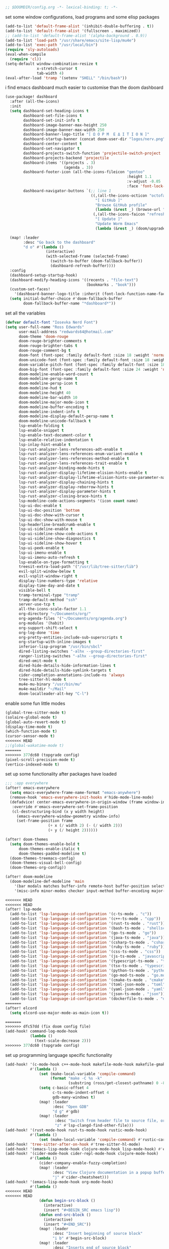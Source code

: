 #+BEGIN_SRC emacs-lisp
;; $DOOMDIR/config.org -*- lexical-binding: t; -*-
#+END_SRC

set some window configurations, load programs and some elisp packages
#+BEGIN_SRC emacs-lisp
(add-to-list 'default-frame-alist '(inhibit-double-buffering . t))
(add-to-list 'default-frame-alist '(fullscreen . maximized))
;; (add-to-list 'default-frame-alist '(alpha-background . 0.9))
(add-to-list 'load-path "/usr/share/emacs/site-lisp/mu4e")
(add-to-list 'exec-path "/usr/local/bin")
(require 'sly-autoloads)
(eval-when-compile
  (require 'cl))
(setq-default window-combination-resize t
              x-stretch-cursor t
              tab-width 4)
(eval-after-load 'tramp '(setenv "SHELL" "/bin/bash"))
#+END_SRC

i find emacs dashboard much easier to customise than the doom dashboard
#+BEGIN_SRC emacs-lisp
(use-package! dashboard
  :after (all-the-icons)
  :init
  (setq dashboard-set-heading-icons t
        dashboard-set-file-icons t
        dashboard-set-init-info t
        dashboard-image-banner-max-height 250
        dashboard-image-banner-max-width 250
        dashboard-banner-logo-title "[ Ω Ο Ρ Μ  Ε Δ Ι Τ Ι Ο Ν ]"
        dashboard-startup-banner (concat doom-user-dir "logos/nerv.png")
        dashboard-center-content t
        dashboard-set-navigator t
        dashboard-projects-switch-function 'projectile-switch-project
        dashboard-projects-backend 'projectile
        dashboard-items '((projects . 3)
                          (agenda . 3))
        dashboard-footer-icon (all-the-icons-fileicon "gentoo"
                                                      :height 1.1
                                                      :v-adjust -0.05
                                                      :face 'font-lock-keyword-face)
        dashboard-navigator-buttons `(;; line 1
                                      ((,(all-the-icons-octicon "octoface" :height 1.1 :v-adjust 0.0)
                                        "[ GitHub ]"
                                        "Browse GitHub profile"
                                        (lambda (&rest _) (browse-url "https://github.com/rossedwards64/dotfiles")) nil "" " |")
                                       (,(all-the-icons-faicon "refresh" :height 1.1 :v-adjust 0.0)
                                        "[ Update ]"
                                        "Update Worm Emacs"
                                        (lambda (&rest _) (doom/upgrade)) warning "" ""))))

  (map! :leader
        :desc "Go back to the dashboard"
        "d o" #'(lambda ()
                  (interactive)
                  (with-selected-frame (selected-frame)
                    (switch-to-buffer (doom-fallback-buffer))
                    (dashboard-refresh-buffer))))
  :config
  (dashboard-setup-startup-hook)
  (dashboard-modify-heading-icons '((recents . "file-text")
                                    (bookmarks . "book")))
  (custom-set-faces!
    '(dashboard-banner-logo-title :inherit (font-lock-function-name-face bold)))
  (setq initial-buffer-choice #'doom-fallback-buffer
        doom-fallback-buffer-name "*dashboard*"))
#+END_SRC

set all the variables
#+BEGIN_SRC emacs-lisp
(defvar default-font "Iosevka Nerd Font")
(setq user-full-name "Ross Edwards"
      user-mail-address "redwards64@hotmail.com"
      doom-theme 'doom-rouge
      doom-rouge-brighter-comments t
      doom-rouge-brighter-tabs t
      doom-rouge-comment-bg t
      doom-font (font-spec :family default-font :size 18 :weight 'normal)
      doom-unicode-font (font-spec :family default-font :size 18 :weight 'normal)
      doom-variable-pitch-font (font-spec :family default-font :size 18 :weight 'normal)
      doom-big-font (font-spec :family default-font :size 24 :weight 'normal)
      doom-modeline-enable-word-count t
      doom-modeline-persp-name t
      doom-modeline-persp-icon t
      doom-modeline-hud t
      doom-modeline-height 40
      doom-modeline-bar-width 10
      doom-modeline-major-mode-icon t
      doom-modeline-buffer-encoding t
      doom-modeline-indent-info t
      doom-modeline-display-default-persp-name t
      doom-modeline-unicode-fallback t
      lsp-enable-folding t
      lsp-enable-snippet t
      lsp-enable-text-document-color t
      lsp-enable-relative-indentation t
      lsp-inlay-hint-enable t
      lsp-rust-analyzer-lens-references-adt-enable t
      lsp-rust-analyzer-lens-references-enum-variant-enable t
      lsp-rust-analyzer-lens-references-method-enable t
      lsp-rust-analyzer-lens-references-trait-enable t
      lsp-rust-analyzer-binding-mode-hints t
      lsp-rust-analyzer-display-lifetime-elision-hints-enable t
      lsp-rust-analyzer-display-lifetime-elision-hints-use-parameter-names t
      lsp-rust-analyzer-display-chaining-hints t
      lsp-rust-analyzer-display-reborrow-hints t
      lsp-rust-analyzer-display-parameter-hints t
      lsp-rust-analyzer-closing-brace-hints t
      lsp-modeline-code-actions-segments '(icon count name)
      lsp-ui-doc-enable t
      lsp-ui-doc-position 'bottom
      lsp-ui-doc-show-with-cursor t
      lsp-ui-doc-show-with-mouse t
      lsp-headerline-breadcrumb-enable t
      lsp-ui-sideline-enable t
      lsp-ui-sideline-show-code-actions t
      lsp-ui-sideline-show-diagnostics t
      lsp-ui-sideline-show-hover t
      lsp-ui-peek-enable t
      lsp-ui-imenu-enable t
      lsp-ui-imenu-auto-refresh t
      lsp-enable-on-type-formatting t
      treesit-extra-load-path '("/usr/lib/tree-sitter/lib")
      evil-split-window-below t
      evil-vsplit-window-right t
      display-line-numbers-type 'relative
      display-time-day-and-date t
      visible-bell t
      tramp-terminal-type "tramp"
      tramp-default-method "ssh"
      server-use-tcp t
      all-the-icons-scale-factor 1.1
      org-directory "~/Documents/org/"
      org-agenda-files '("~/Documents/org/agenda.org")
      org-modules '(habit)
      org-support-shift-select t
      org-log-done 'time
      org-pretty-entities-include-sub-superscripts t
      org-startup-with-inline-images t
      inferior-lisp-program "/usr/bin/sbcl"
      dired-listing-switches "-alhx --group-directories-first"
      ranger-listing-switches "-alhx --group-directories-first"
      dired-omit-mode t
      dired-hide-details-hide-information-lines t
      dired-hide-details-hide-symlink-targets t
      cider-completion-annotations-include-ns 'always
      tree-sitter-hl-mode t
      mu4e-mu-binary "/usr/bin/mu"
      mu4e-maildir "~/Mail"
      doom-localleader-alt-key "C-l")
#+END_SRC

enable some fun little modes
#+BEGIN_SRC emacs-lisp
(global-tree-sitter-mode t)
(solaire-global-mode t)
(global-auto-revert-mode t)
(display-time-mode t)
(which-function-mode t)
(cursor-sensor-mode t)
<<<<<<< HEAD
;;(global-wakatime-mode t)
=======
>>>>>>> 377dc60 (topgrade config)
(pixel-scroll-precision-mode t)
(vertico-indexed-mode t)
#+END_SRC

set up some functionality after packages have loaded
#+BEGIN_SRC emacs-lisp
;;; :app everywhere
(after! emacs-everywhere
  (setq emacs-everywhere-frame-name-format "emacs-anywhere")
  (remove-hook 'emacs-everywhere-init-hooks #'hide-mode-line-mode)
  (defadvice! center-emacs-everywhere-in-origin-window (frame window-info)
   :override #'emacs-everywhere-set-frame-position
   (cl-destructuring-bind (x y width height)
     (emacs-everywhere-window-geometry window-info)
     (set-frame-position frame
                   (+ x (/ width 2) (- (/ width 2)))
                   (+ y (/ height 2))))))

(after! doom-themes
  (setq doom-themes-enable-bold t
      doom-themes-enable-italic t
      doom-themes-padded-modeline t)
  (doom-themes-treemacs-config)
  (doom-themes-visual-bell-config)
  (doom-themes-org-config))

(after! doom-modeline
  (doom-modeline-def-modeline 'main
    '(bar modals matches buffer-info remote-host buffer-position selection-info)
    '(misc-info minor-modes checker input-method buffer-encoding major-mode process vcs " ")))

<<<<<<< HEAD
<<<<<<< HEAD
(after! lsp-mode
  (add-to-list 'lsp-language-id-configuration '(c-ts-mode . "c"))
  (add-to-list 'lsp-language-id-configuration '(c++-ts-mode . "cpp"))
  (add-to-list 'lsp-language-id-configuration '(rust-ts-mode . "rust"))
  (add-to-list 'lsp-language-id-configuration '(bash-ts-mode . "shellscript"))
  (add-to-list 'lsp-language-id-configuration '(go-ts-mode . "go"))
  (add-to-list 'lsp-language-id-configuration '(java-ts-mode . "java"))
  (add-to-list 'lsp-language-id-configuration '(csharp-ts-mode . "csharp"))
  (add-to-list 'lsp-language-id-configuration '(ruby-ts-mode . "ruby"))
  (add-to-list 'lsp-language-id-configuration '(css-ts-mode . "css"))
  (add-to-list 'lsp-language-id-configuration '(js-ts-mode . "javascript"))
  (add-to-list 'lsp-language-id-configuration '(typescript-ts-mode . "typescript"))
  (add-to-list 'lsp-language-id-configuration '(tsx-ts-mode . "typescript"))
  (add-to-list 'lsp-language-id-configuration '(python-ts-mode . "python"))
  (add-to-list 'lsp-language-id-configuration '(go-mod-ts-mode . "go.mod"))
  (add-to-list 'lsp-language-id-configuration '(cmake-ts-mode . "cmake"))
  (add-to-list 'lsp-language-id-configuration '(toml-json-mode . "toml"))
  (add-to-list 'lsp-language-id-configuration '(yaml-json-mode . "yaml"))
  (add-to-list 'lsp-language-id-configuration '(json-ts-mode . "json"))
  (add-to-list 'lsp-language-id-configuration '(dockerfile-ts-mode . "dockerfile")))
=======
(after! elcord
  (setq elcord-use-major-mode-as-main-icon t))

=======
>>>>>>> dfc57dd (fix doom config file)
(add-hook! command-log-mode-hook
           (lambda ()
             (text-scale-decrease 2)))
>>>>>>> 377dc60 (topgrade config)
#+END_SRC

set up programming language specific functionality
#+BEGIN_SRC emacs-lisp
(add-hook! '(c-mode-hook c++-mode-hook makefile-mode-hook makefile-gmake-mode-hook c-ts-mode-hook c++-ts-mode-hook)
           #'(lambda ()
               (set (make-local-variable 'compile-command)
                    (format "make -C %s -k"
                            (substring (ross/get-closest-pathname) 0 -8)))
               (setq c-basic-offset 4
                     c-ts-mode-indent-offset 4
                     gdb-many-windows t)
               (map! :leader
                     :desc "Open GDB"
                     "d g" #'gdb)
               (map! :leader
                      :desc "Switch from header file to source file, or vice versa"
                      "z" #'lsp-clangd-find-other-file)))
(add-hook! '(rust-mode-hook rust-ts-mode-hook rustic-mode-hook)
           #'(lambda ()
               (set (make-local-variable 'compile-command) #'rustic-cargo-build)))
(add-hook! 'tree-sitter-after-on-hook #'tree-sitter-hl-mode)
(add-hook! '(emacs-lisp-mode-hook clojure-mode-hook lisp-mode-hook) #'enable-paredit-mode)
(add-hook! '(cider-mode-hook cider-repl-mode-hook clojure-mode-hook)
           #'(lambda ()
               (cider-company-enable-fuzzy-completion)
               (map! :leader
                     :desc "View Clojure documentation in a popup buffer"
                     "j" #'cider-cheatsheet)))
(add-hook! '(emacs-lisp-mode-hook org-mode-hook)
           #'(lambda ()
<<<<<<< HEAD
<<<<<<< HEAD
               (defun begin-src-block ()
                 (interactive)
                 (insert "#+BEGIN_SRC emacs lisp"))
               (defun end-src-block ()
                 (interactive)
                 (insert "#+END_SRC"))
               (map! :leader
                     :desc "Insert beginning of source block"
                     "i b" #'begin-src-block)
               (map! :leader
                     :desc "Inserts end of source block"
                     "i n" #'end-src-block)))
=======
             (defun begin-src-block ()
               (interactive)
               (insert "#+BEGIN_SRC emacs lisp"))
             (defun end-src-block ()
               (interactive)
               (insert "#+END_SRC"))
             (map! :leader
                   :desc "Insert beginning of source block"
                   "i b" #'begin-src-block)
             (map! :leader
                   :desc "Inserts end of source block"
                   "i n" #'end-src-block)))
(add-hook! '(emacs-lisp-mode-hook clojure-mode-hook) #'lispy-mode)
=======
              (defun begin-src-block ()
                (interactive)
                (insert "#+BEGIN_SRC emacs-lisp"))
              (defun end-src-block ()
                (interactive)
                (insert "#+END_SRC"))
              (map! :leader
                    :desc "Insert beginning of source block"
                    "i b" #'begin-src-block)
              (map! :leader
                    :desc "Inserts end of source block"
                    "i n" #'end-src-block)))
>>>>>>> dfc57dd (fix doom config file)
#+END_SRC

todo list reminders
#+BEGIN_SRC emacs-lisp
(use-package! org-alert
  :custom (alert-default-style 'notifications)
  :config (setq org-alert-interval 86400
                org-alert-notification-title "---TODO REMINDER---")
  (org-alert-enable))
>>>>>>> 377dc60 (topgrade config)
#+END_SRC

some basic keybinds
#+BEGIN_SRC emacs-lisp
(when (require 'meow nil 'noerror)
 (map! :map meow-leader-keymap
       "l" #'meow-keypad-start))
(map! :leader
      :desc "Search for a word in the project"
      "l" #'consult-ripgrep)
#+END_SRC

this is to keep the text in the modeline from going off the edge of the screen
#+BEGIN_SRC emacs-lisp
(custom-set-faces!
  '(font-lock-comment-face :slant italic)
  '(font-lock-keyword-face :slant italic)
  '(doom-dashboard-banner :foreground "#8a0000" :weight bold)
  '(doom-dashboard-footer :inherit font-lock-constant-face)
  '(doom-dashboard-footer-icon :inherit all-the-icons-red)
  '(doom-dashboard-loaded :inherit font-lock-warning-face)
  '(doom-dashboard-menu-desc :inherit font-lock-string-face)
  '(doom-dashboard-menu-title :inherit font-lock-function-name-face)
  '(mode-line :family default-font :height 1.0)
  '(mode-line-inactive :family default-font :height 1.0))
#+END_SRC

automatically get the closest makefile from the current directory
#+BEGIN_SRC emacs-lisp
(cl-defun ross/get-closest-pathname (&optional (file "Makefile"))
  "Determine the pathname of the first instance of FILE starting from the current directory towards root.
   This may not do the correct thing in the presence of links.
   If it does not find FILE, then it shall return the name of FILE in the current directory, suitable for creation."
  (let ((root (expand-file-name "/")))
    (expand-file-name file
                      (cl-loop
                        for d = default-directory then (expand-file-name ".." d)
                        if (file-exists-p (expand-file-name file d))
                        return d
                        if (equal d root)
                        return nil))))
#+END_SRC

run astyle to format the buffer
#+BEGIN_SRC emacs-lisp
(defun ross/format-buffer-astyle ()
  "Format all the files inside src using .astylerc"
  (interactive)
  (with-temp-buffer
    (let ((astylerc (ross/get-closest-pathname ".astylerc")))
      (shell-command (format "astyle %s/* --options=%s"
                             (ross/get-closest-pathname "src") astylerc) t t))))
#+END_SRC
